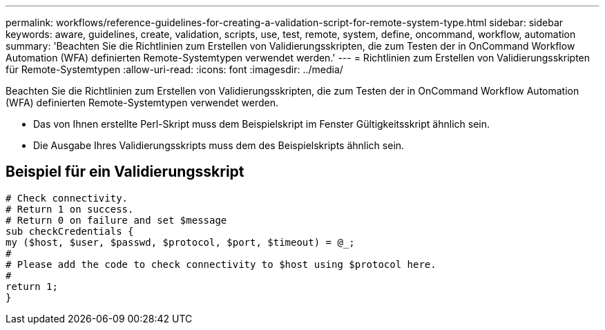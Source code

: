 ---
permalink: workflows/reference-guidelines-for-creating-a-validation-script-for-remote-system-type.html 
sidebar: sidebar 
keywords: aware, guidelines, create, validation, scripts, use, test, remote, system, define, oncommand, workflow, automation 
summary: 'Beachten Sie die Richtlinien zum Erstellen von Validierungsskripten, die zum Testen der in OnCommand Workflow Automation (WFA) definierten Remote-Systemtypen verwendet werden.' 
---
= Richtlinien zum Erstellen von Validierungsskripten für Remote-Systemtypen
:allow-uri-read: 
:icons: font
:imagesdir: ../media/


[role="lead"]
Beachten Sie die Richtlinien zum Erstellen von Validierungsskripten, die zum Testen der in OnCommand Workflow Automation (WFA) definierten Remote-Systemtypen verwendet werden.

* Das von Ihnen erstellte Perl-Skript muss dem Beispielskript im Fenster Gültigkeitsskript ähnlich sein.
* Die Ausgabe Ihres Validierungsskripts muss dem des Beispielskripts ähnlich sein.




== Beispiel für ein Validierungsskript

[listing]
----
# Check connectivity.
# Return 1 on success.
# Return 0 on failure and set $message
sub checkCredentials {
my ($host, $user, $passwd, $protocol, $port, $timeout) = @_;
#
# Please add the code to check connectivity to $host using $protocol here.
#
return 1;
}
----